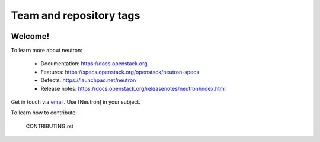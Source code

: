 ========================
Team and repository tags
========================

.. image:: https://governance.openstack.org/tc/badges/neutron.svg
    :target: https://governance.openstack.org/tc/reference/tags/index.html

.. Change things from this point on

Welcome!
========

To learn more about neutron:

  * Documentation: https://docs.openstack.org
  * Features: https://specs.openstack.org/openstack/neutron-specs
  * Defects: https://launchpad.net/neutron
  * Release notes: https://docs.openstack.org/releasenotes/neutron/index.html

Get in touch via `email <mailto:openstack-discuss@lists.openstack.org>`_. Use
[Neutron] in your subject.

To learn how to contribute:

  CONTRIBUTING.rst
